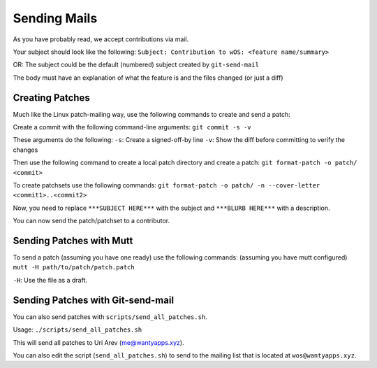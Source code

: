 Sending Mails
=============
As you have probably read, we accept contributions via mail.

Your subject should look like the following:
``Subject: Contribution to wOS: <feature name/summary>``

OR: The subject could be the default (numbered) subject
created by ``git-send-mail``

The body must have an explanation of what the feature is and
the files changed (or just a diff)

Creating Patches
----------------
Much like the Linux patch-mailing way, use the following commands to
create and send a patch:

Create a commit with the following command-line arguments:
``git commit -s -v``

These arguments do the following:
``-s``: Create a signed-off-by line
``-v``: Show the diff before committing to verify the changes

Then use the following command to create a local patch directory
and create a patch:
``git format-patch -o patch/ <commit>``

To create patchsets use the following commands:
``git format-patch -o patch/ -n --cover-letter <commit1>..<commit2>``

Now, you need to replace ``***SUBJECT HERE***`` with the subject
and ``***BLURB HERE***`` with a description.

You can now send the patch/patchset to a contributor.

Sending Patches with Mutt
-------------------------
To send a patch (assuming you have one ready) use the
following commands:
(assuming you have mutt configured)
``mutt -H path/to/patch/patch.patch``

``-H``: Use the file as a draft.

Sending Patches with Git-send-mail
----------------------------------
You can also send patches with ``scripts/send_all_patches.sh``.

Usage:
``./scripts/send_all_patches.sh``

This will send all patches to Uri Arev (me@wantyapps.xyz).

You can also edit the script (``send_all_patches.sh``) to send to the mailing list
that is located at ``wos@wantyapps.xyz``.
